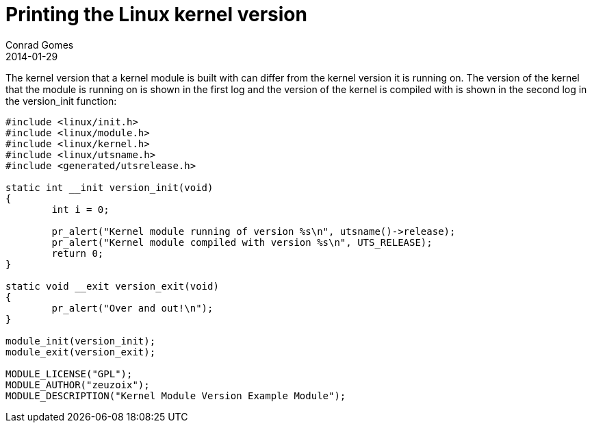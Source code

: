 = Printing the Linux kernel version
Conrad Gomes
2014-01-29
:awestruct-tags: [linux, kernel, programming]
:excerpt: The kernel version that a kernel module is built with can differ from the kernel version it is running on.
:awestruct-excerpt: {excerpt}

{excerpt} The version of the kernel that the module is running on is shown 
in the first log and the version of the kernel is compiled with is shown 
in the second log in the version_init function:

[source,c,numbered]
----
#include <linux/init.h>
#include <linux/module.h>
#include <linux/kernel.h>
#include <linux/utsname.h>
#include <generated/utsrelease.h>
 
static int __init version_init(void)
{
        int i = 0;
 
        pr_alert("Kernel module running of version %s\n", utsname()->release);
        pr_alert("Kernel module compiled with version %s\n", UTS_RELEASE);
        return 0;
}
 
static void __exit version_exit(void)
{
        pr_alert("Over and out!\n");
}
 
module_init(version_init);
module_exit(version_exit);
 
MODULE_LICENSE("GPL");
MODULE_AUTHOR("zeuzoix");
MODULE_DESCRIPTION("Kernel Module Version Example Module");
----
